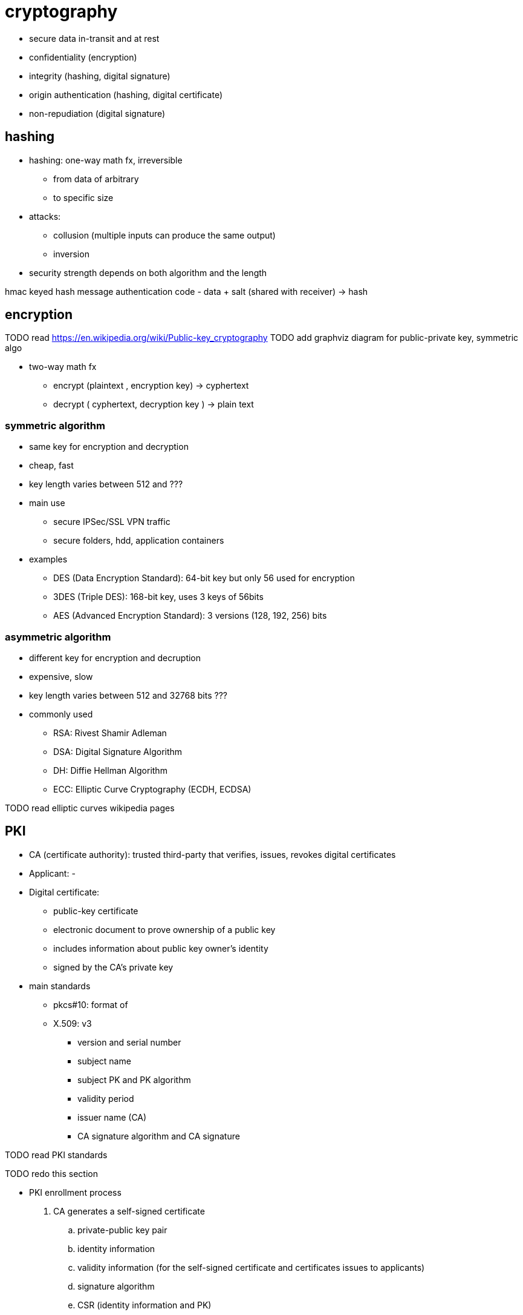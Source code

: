 = cryptography

- secure data in-transit and at rest  
- confidentiality (encryption)
- integrity (hashing, digital signature)
- origin authentication (hashing, digital certificate)
- non-repudiation (digital signature)

== hashing

- hashing: one-way math fx, irreversible
  * from data of arbitrary
  * to specific size

- attacks:
* collusion (multiple inputs can produce the same output)
* inversion 

- security strength depends on both algorithm and the length

hmac 
keyed hash message authentication code 
- data + salt (shared with receiver) -> hash

== encryption


TODO read https://en.wikipedia.org/wiki/Public-key_cryptography
TODO add graphviz diagram for public-private key, symmetric algo

- two-way math fx
* encrypt (plaintext , encryption key)  -> cyphertext
* decrypt ( cyphertext, decryption key ) -> plain text

===  symmetric algorithm

- same key for encryption and decryption
- cheap, fast
- key length varies between 512 and ??? 
- main use 
*  secure IPSec/SSL VPN traffic
* secure folders, hdd, application containers

- examples
  * DES (Data Encryption Standard): 64-bit key but only 56 used for encryption
  * 3DES (Triple DES): 168-bit key, uses 3 keys of 56bits 
  * AES (Advanced Encryption Standard): 3 versions (128, 192, 256) bits


===  asymmetric algorithm

- different key for encryption and decruption
- expensive, slow
- key length varies between 512 and 32768 bits ???
- commonly used 
  * RSA: Rivest Shamir Adleman
  * DSA: Digital Signature Algorithm
  * DH: Diffie Hellman Algorithm
  * ECC: Elliptic Curve Cryptography (ECDH, ECDSA)

TODO read elliptic curves wikipedia pages

== PKI

- CA (certificate authority): trusted third-party that verifies, issues, revokes digital certificates
- Applicant:
- 
- Digital certificate: 
  * public-key certificate
  * electronic document to prove ownership of a public key
  * includes information about public key owner's identity
  * signed by the CA's private key

- main standards
  * pkcs#10: format of 
  * X.509: v3
    ** version and serial number
    ** subject name
    ** subject PK and PK algorithm
    ** validity period
    ** issuer name (CA)
    ** CA signature algorithm and CA signature

TODO read PKI standards


TODO redo this section

- PKI enrollment process
. CA generates a self-signed certificate
  .. private-public key pair
  .. identity information
  .. validity information (for the self-signed certificate and certificates issues to applicants) 
  .. signature algorithm
  .. CSR (identity information and PK)
. applicant
  .. receives CA's certificate in order to trust the CA
  .. generates a private-public key par

- PKI certification revocation
  * CRL: certificate revocation list 
  * OCSP: online certificate status protocol
    
- Digital certificates security functions
* origin authentication: 
* confidentiality
* integrity: 
* non-repudiation

=== digital signature

- uses hashing and asymmetric
- the signer computes a hash/fingerprint of the data
- the signer uses its private key to encrypt the hash
- the encrypted hash (signature) is attached to the data
- the verifier decrypt the signature with the signer's PK
- the verifier computes a hash of the data and compares it with the decrypted hash

